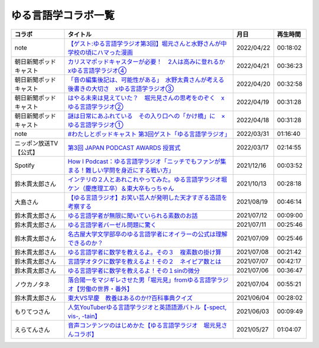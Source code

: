 ゆる言語学コラボ一覧
=============================
+------------------------+-----------------------------------------------------------------------------------------------+------------+----------+
|         コラボ         |                                           タイトル                                            |    月日    | 再生時間 |
+========================+===============================================================================================+============+==========+
| note                   | `【ゲスト:ゆる言語学ラジオ第3回】堀元さんと水野さんが中学校の頃にハマった漫画`_               | 2022/04/22 | 00:18:02 |
+------------------------+-----------------------------------------------------------------------------------------------+------------+----------+
| 朝日新聞ポッドキャスト | `カリスマポッドキャスターが必要！　2人は高みに登れるか　xゆる言語学ラジオ④`_                  | 2022/04/21 | 00:36:23 |
+------------------------+-----------------------------------------------------------------------------------------------+------------+----------+
| 朝日新聞ポッドキャスト | `「音の編集後記は、可能性がある」　水野太貴さんが考える後書きの大切さ　xゆる言語学ラジオ③`_   | 2022/04/20 | 00:32:58 |
+------------------------+-----------------------------------------------------------------------------------------------+------------+----------+
| 朝日新聞ポッドキャスト | `はやる未来は見えていた？　堀元見さんの思考をのぞく　xゆる言語学ラジオ②`_                     | 2022/04/19 | 00:31:28 |
+------------------------+-----------------------------------------------------------------------------------------------+------------+----------+
| 朝日新聞ポッドキャスト | `謎は日常にあふれている　その入り口への「かけ橋」に　×ゆる言語学ラジオ①`_                     | 2022/04/18 | 00:31:28 |
+------------------------+-----------------------------------------------------------------------------------------------+------------+----------+
| note                   | `#わたしとポッドキャスト 第3回ゲスト「ゆる言語学ラジオ」`_                                    | 2022/03/31 | 01:16:40 |
+------------------------+-----------------------------------------------------------------------------------------------+------------+----------+
| ニッポン放送TV【公式】 | `第3回 JAPAN PODCAST AWARDS 授賞式`_                                                          | 2022/03/17 | 02:14:55 |
+------------------------+-----------------------------------------------------------------------------------------------+------------+----------+
| Spotify                | `How I Podcast：ゆる言語学ラジオ「ニッチでもファンが集まる！難しい学問を身近にする戦い方」`_  | 2021/12/16 | 00:03:52 |
+------------------------+-----------------------------------------------------------------------------------------------+------------+----------+
| 鈴木貫太郎さん         | `インテリの２人とあれこれやってみた。ゆる言語学ラジオ堀ケン（慶應理工卒）＆東大卒もっちゃん`_ | 2021/10/13 | 00:28:18 |
+------------------------+-----------------------------------------------------------------------------------------------+------------+----------+
| 大島さん               | `【ゆる言語ラジオ】お笑い芸人が発明した天才すぎる造語を考察する`_                             | 2021/08/19 | 00:46:14 |
+------------------------+-----------------------------------------------------------------------------------------------+------------+----------+
| 鈴木貫太郎さん         | `ゆる言語学者が無限に聞いていられる素数のお話`_                                               | 2021/07/12 | 00:09:00 |
+------------------------+-----------------------------------------------------------------------------------------------+------------+----------+
| 鈴木貫太郎さん         | `ゆる言語学者バーゼル問題に驚く`_                                                             | 2021/07/11 | 00:25:46 |
+------------------------+-----------------------------------------------------------------------------------------------+------------+----------+
| 鈴木貫太郎さん         | `名古屋大学文学部卒のゆる言語学者にオイラーの公式は理解できるのか？`_                         | 2021/07/09 | 00:25:46 |
+------------------------+-----------------------------------------------------------------------------------------------+------------+----------+
| 鈴木貫太郎さん         | `ゆる言語学者に数学を教えるよ。その３　複素数の掛け算`_                                       | 2021/07/08 | 00:21:42 |
+------------------------+-----------------------------------------------------------------------------------------------+------------+----------+
| 鈴木貫太郎さん         | `言語学オタクに数学を教えるよ！その２　ネイピア数とは`_                                       | 2021/07/07 | 00:42:17 |
+------------------------+-----------------------------------------------------------------------------------------------+------------+----------+
| 鈴木貫太郎さん         | `ゆる言語学者に数学を教えるよ！その１sinの微分`_                                              | 2021/07/06 | 00:36:47 |
+------------------------+-----------------------------------------------------------------------------------------------+------------+----------+
| ノウカノタネ           | `落合陽一をマジギレさせた男「堀元見」fromゆる言語学ラジオ【労働の世界・番外】`_               | 2021/07/04 | 00:55:21 |
+------------------------+-----------------------------------------------------------------------------------------------+------------+----------+
| 鈴木貫太郎さん         | `東大VS早慶　教養はあるのか⁉️百科事典クイズ`_                                                 | 2021/06/04 | 00:28:02 |
+------------------------+-----------------------------------------------------------------------------------------------+------------+----------+
| もりてつさん           | `人気YouTuberゆる言語学ラジオと英語語源バトル【-spect, vis-, -tain】`_                        | 2021/06/03 | 00:09:49 |
+------------------------+-----------------------------------------------------------------------------------------------+------------+----------+
| えらてんさん           | `音声コンテンツのはじめかた【ゆる言語学ラジオ　堀元見さんコラボ】`_                           | 2021/05/27 | 01:04:07 |
+------------------------+-----------------------------------------------------------------------------------------------+------------+----------+


.. _落合陽一をマジギレさせた男「堀元見」fromゆる言語学ラジオ【労働の世界・番外】: https://open.spotify.com/episode/64DQEpUL2SL9aOs5C3dgxF
.. _音声コンテンツのはじめかた【ゆる言語学ラジオ　堀元見さんコラボ】: https://www.youtube.com/watch?v=-XHt8SwonfI
.. _人気YouTuberゆる言語学ラジオと英語語源バトル【-spect, vis-, -tain】: https://www.youtube.com/watch?v=mNvKiee3vd4
.. _東大VS早慶　教養はあるのか⁉️百科事典クイズ: https://www.youtube.com/watch?v=ZIWIjJREzzQ
.. _ゆる言語学者に数学を教えるよ！その１sinの微分: https://www.youtube.com/watch?v=9auBzoX649o
.. _言語学オタクに数学を教えるよ！その２　ネイピア数とは: https://www.youtube.com/watch?v=p2owhIJZIqQ
.. _ゆる言語学者に数学を教えるよ。その３　複素数の掛け算: https://www.youtube.com/watch?v=jl7VDAV85Fc
.. _名古屋大学文学部卒のゆる言語学者にオイラーの公式は理解できるのか？: https://www.youtube.com/watch?v=ZrX1Nzrpu0g
.. _ゆる言語学者バーゼル問題に驚く: https://www.youtube.com/watch?v=9pEUZRNeGk8
.. _ゆる言語学者が無限に聞いていられる素数のお話: https://www.youtube.com/watch?v=XoAZmVwsSu8
.. _【ゆる言語ラジオ】お笑い芸人が発明した天才すぎる造語を考察する: https://www.youtube.com/watch?v=FDrniZbp6C0
.. _インテリの２人とあれこれやってみた。ゆる言語学ラジオ堀ケン（慶應理工卒）＆東大卒もっちゃん: https://www.youtube.com/watch?v=pk7MO3Hu4FY
.. _How I Podcast：ゆる言語学ラジオ「ニッチでもファンが集まる！難しい学問を身近にする戦い方」: https://www.youtube.com/watch?v=03-CXCD6BFo
.. _#わたしとポッドキャスト 第3回ゲスト「ゆる言語学ラジオ」: https://youtu.be/goYHBS4Fa8k
.. _第3回 JAPAN PODCAST AWARDS 授賞式: https://www.youtube.com/watch?v=m_DL2Fyy8JM
.. _謎は日常にあふれている　その入り口への「かけ橋」に　×ゆる言語学ラジオ①: https://open.spotify.com/episode/4TwQ4R3PHXbTY6HAcPgcBm?si=F8TJxQ9oSBOu_Fjm04gDqA
.. _はやる未来は見えていた？　堀元見さんの思考をのぞく　xゆる言語学ラジオ②: https://open.spotify.com/episode/785WtKmuq2PwRe7DqO5Mmj?si=9SobdVZcS2KggV-AU_Xnaw
.. _「音の編集後記は、可能性がある」　水野太貴さんが考える後書きの大切さ　xゆる言語学ラジオ③: https://open.spotify.com/episode/7e2ZSR5QLZqveVAeycNQZ1?si=eAOr3aCIRS2FhwZgb21A6Q
.. _カリスマポッドキャスターが必要！　2人は高みに登れるか　xゆる言語学ラジオ④: https://open.spotify.com/episode/4zhPNFqMcujfsCWiusYhPJ?si=EG5je_xSQxu9nheAj4wy3g
.. _【ゲスト:ゆる言語学ラジオ第3回】堀元さんと水野さんが中学校の頃にハマった漫画: https://open.spotify.com/episode/3MCwBCCXWzuIiiRnJqPI1B?si=Wvci_u3LTxqvBWav6tSN9w
